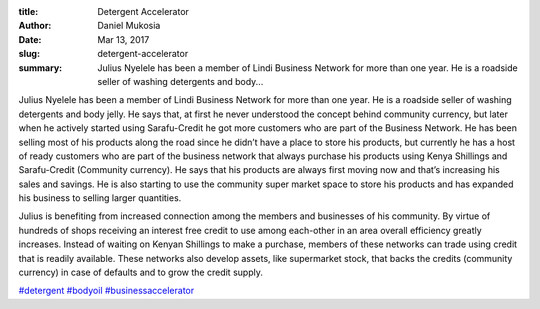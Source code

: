 :title: Detergent Accelerator
:author: Daniel Mukosia
:date: Mar 13, 2017
:slug: detergent-accelerator
 
:summary: Julius Nyelele has been a member of Lindi Business Network for more than one year. He is a roadside seller of washing detergents and body...
 



.. image:: images/blog/detergent-accelerator1.webp




Julius Nyelele has been a member of Lindi Business Network for more than one year. He is a roadside seller of washing detergents and body jelly. He says that, at first he never understood the concept behind community currency, but later when he actively started using Sarafu-Credit he got more customers who are part of the Business Network. He has been selling most of his products along the road since he didn’t have a place to store his products, but currently he has a host of ready customers who are part of the business network that always purchase his products using Kenya Shillings and Sarafu-Credit (Community currency). He says that his products are always first moving now and that’s increasing his sales and savings. He is also starting to use the community super market space to store his products and has expanded his business to selling larger quantities.




Julius is benefiting from increased connection among the members and businesses of his community. By virtue of hundreds of shops receiving an interest free credit to use among each-other in an area overall efficiency greatly increases. Instead of waiting on Kenyan Shillings to make a purchase, members of these networks can trade using credit that is readily available. These networks also develop assets, like supermarket stock, that backs the credits (community currency) in case of defaults and to grow the credit supply.




`#detergent <https://www.grassrootseconomics.org/blog/hashtags/detergent>`_	 `#bodyoil <https://www.grassrootseconomics.org/blog/hashtags/bodyoil>`_	`#businessaccelerator <https://www.grassrootseconomics.org/blog/hashtags/businessaccelerator>`_


